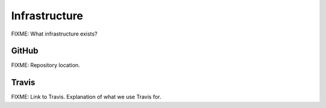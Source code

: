 ==============
Infrastructure
==============

FIXME: What infrastructure exists?

GitHub
======

FIXME: Repository location.


Travis
======

FIXME: Link to Travis. Explanation of what we use Travis for.
